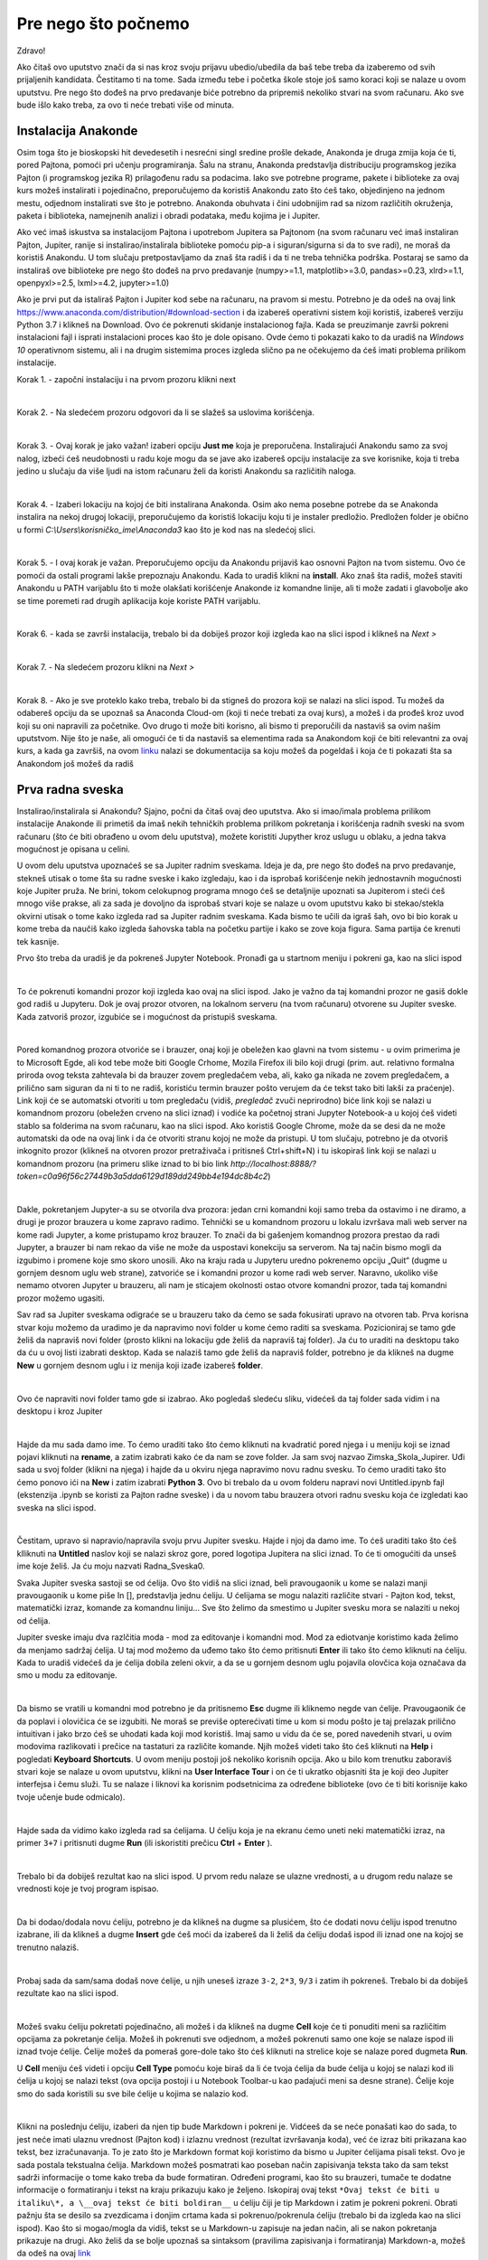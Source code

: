 =====================
Pre nego što počnemo
=====================

Zdravo!


Ako čitaš ovo uputstvo znači da si nas kroz svoju prijavu ubedio/ubedila da baš tebe treba da izaberemo od svih prijaljenih kandidata. Čestitamo ti na tome. Sada između tebe i početka škole stoje još samo koraci koji se nalaze u ovom uputstvu. Pre nego što dođeš na prvo predavanje biće potrebno da pripremiš nekoliko stvari na svom računaru. Ako sve bude išlo kako treba, za ovo ti neće trebati više od minuta.



Instalacija Anakonde
::::::::::::::::::::

Osim toga što je bioskopski hit devedesetih i nesrećni singl sredine prošle dekade, Anakonda je druga zmija koja će ti, pored Pajtona, pomoći pri učenju programiranja. Šalu na stranu, Anakonda predstavlja distribuciju programskog jezika Pajton (i programskog jezika R) prilagođenu radu sa podacima. Iako sve potrebne programe, pakete i biblioteke za ovaj kurs možeš instalirati i pojedinačno, preporučujemo da koristiš Anakondu zato što ćeš tako, objedinjeno na jednom mestu, odjednom instalirati sve što je potrebno. Anakonda obuhvata i čini udobnijim rad sa nizom različitih okruženja, paketa i biblioteka, namejnenih analizi i obradi podataka, među kojima je i Jupiter. 

Ako već imaš iskustva sa instalacijom Pajtona i upotrebom Jupitera sa Pajtonom (na svom računaru već imaš instaliran Pajton, Jupiter, ranije si instalirao/instalirala biblioteke pomoću pip-a i siguran/sigurna si da to sve radi), ne moraš da koristiš Anakondu. U tom slučaju pretpostavljamo da znaš šta radiš i da ti ne treba tehnička podrška. Postaraj se samo da instaliraš ove biblioteke pre nego što dođeš na prvo predavanje (numpy>=1.1, matplotlib>=3.0, pandas>=0.23, xlrd>=1.1, openpyxl>=2.5, lxml>=4.2, jupyter>=1.0)

Ako je prvi put da istaliraš Pajton i Jupiter kod sebe na računaru, na  pravom si mestu. Potrebno je da odeš na ovaj link https://www.anaconda.com/distribution/#download-section i da izabereš operativni sistem koji koristiš, izabereš verziju Python 3.7 i klikneš na Download. Ovo će pokrenuti skidanje instalacionog fajla. Kada se preuzimanje završi pokreni instalacioni fajl i isprati instalacioni proces kao što je dole opisano. Ovde ćemo ti pokazati kako to da uradiš na *Windows 10* operativnom sistemu, ali i na drugim sistemima proces izgleda slično pa ne očekujemo da ćeš imati problema prilikom instalacije. 

Korak 1. - započni instalaciju i na prvom prozoru klikni next

.. image:: ../_images/slika1.png
   :align: center

|
Korak 2. - Na sledećem prozoru odgovori da li se slažeš sa uslovima korišćenja. 

.. image:: ../_images/slika2.jpg
   :align: center

|
Korak 3. - Ovaj korak je jako važan! izaberi opciju **Just me** koja je preporučena. Instalirajući Anakondu samo za svoj nalog, izbeći ćeš neudobnosti u radu koje mogu da se jave ako izabereš opciju instalacije za sve korisnike, koja ti treba jedino u slučaju da više ljudi na istom računaru želi da koristi Anakondu sa različitih naloga. 

.. image:: ../_images/slika3.jpg
   :align: center

|
Korak 4. - Izaberi lokaciju na kojoj će biti instalirana Anakonda. Osim ako nema posebne potrebe da se Anakonda instalira na nekoj drugoj lokaciji, preporučujemo da koristiš lokaciju koju ti je instaler predložio. Predložen folder je obično u formi *C:\\Users\\korisničko_ime\\Anaconda3* kao što je kod nas na sledećoj slici. 

.. image:: ../_images/slika4.jpg
   :align: center

|
Korak 5. - I ovaj korak je važan. Preporučujemo opciju da Anakondu prijaviš kao osnovni Pajton na tvom sistemu. Ovo će pomoći da ostali programi lakše prepoznaju Anakondu. Kada to uradiš klikni na **install**. Ako znaš šta radiš, možeš staviti Anakondu u PATH varijablu što ti može olakšati korišćenje Anakonde iz komandne linije, ali ti može zadati i glavobolje ako se time poremeti rad drugih aplikacija koje koriste PATH varijablu.

.. image:: ../_images/slika5.jpg
   :align: center   

|
Korak 6. - kada se završi instalacija, trebalo bi da dobiješ prozor koji izgleda kao na slici ispod i klikneš na *Next >*

.. image:: ../_images/slika7.jpg
   :align: center  

|
Korak 7. - Na sledećem prozoru klikni na *Next >*

.. image:: ../_images/slika8.jpg
   :align: center  

|
Korak 8. - Ako je sve proteklo kako treba, trebalo bi da stigneš do prozora koji se nalazi na slici ispod. Tu možeš da odabereš opciju da se upoznaš sa Anaconda Cloud-om (koji ti neće trebati za ovaj kurs), a možeš i da prođeš kroz uvod koji su oni napravili za početnike. Ovo drugo ti može biti korisno, ali bismo ti preporučili da nastaviš sa ovim našim uputstvom. Nije što je naše, ali omogući će ti da nastaviš sa elementima rada sa Anakondom koji će biti relevantni za ovaj kurs, a kada ga završiš, na ovom  `linku <https://docs.anaconda.com/anaconda/user-guide/getting-started/>`_ nalazi se dokumentacija sa koju možeš da pogeldaš i koja će ti pokazati šta sa Anakondom još možeš da radiš

.. image:: ../_images/slika9.jpg
   :align: center  


Prva radna sveska
:::::::::::::::::

Instalirao/instalirala si Anakondu? Sjajno, počni da čitaš ovaj deo uputstva. Ako si imao/imala problema prilikom instalacije Anakonde ili primetiš da imaš nekih tehničkih problema prilikom pokretanja i korišćenja radnih sveski na svom računaru (što će biti obrađeno u ovom delu uputstva), možete koristiti Jupyther kroz uslugu u oblaku, a jedna takva mogućnost je opisana u celini.

U ovom delu uputstva upoznaćeš se sa Jupiter radnim sveskama. Ideja je da, pre nego što dođeš na prvo predavanje, stekneš utisak o tome šta su radne sveske i kako izgledaju, kao i da isprobaš korišćenje nekih jednostavnih mogućnosti koje Jupiter pruža. Ne brini, tokom celokupnog programa mnogo ćeš se detaljnije upoznati sa Jupiterom i steći ćeš mnogo više prakse, ali za sada je dovoljno da isprobaš stvari koje se nalaze u ovom uputstvu kako bi stekao/stekla okvirni utisak o tome kako izgleda rad sa Jupiter radnim sveskama. Kada bismo te učili da igraš šah, ovo bi bio korak u kome treba da naučiš kako izgleda šahovska tabla na početku partije i kako se zove koja figura. Sama partija će krenuti tek kasnije. 

Prvo što treba da uradiš je da pokreneš Jupyter Notebook. Pronađi ga u startnom meniju i pokreni ga, kao na slici ispod

.. image:: ../_images/slika10.jpg
   :align: center  

|
To će pokrenuti komandni prozor koji izgleda kao ovaj na slici ispod. Jako je važno da taj komandni prozor ne gasiš dokle god radiš u Jupyteru. Dok je ovaj prozor otvoren, na lokalnom serveru (na tvom računaru) otvorene su Jupiter sveske. Kada zatvoriš prozor, izgubiće se i mogućnost da pristupiš sveskama.

.. image:: ../_images/slika11.jpg
   :align: center 

|
Pored komandnog prozora otvoriće se i brauzer, onaj koji je obeležen kao glavni na tvom sistemu - u ovim primerima je to Microsoft Egde, ali kod tebe može biti Google Crhome, Mozila Firefox ili bilo koji drugi (prim. aut. relativno formalna priroda ovog teksta zahtevala bi da brauzer zovem pregledačem veba, ali, kako ga nikada ne zovem pregledačem, a prilično sam siguran da ni ti to ne radiš, koristiću termin brauzer pošto verujem da će tekst tako biti lakši za praćenje). Link koji će se automatski otvoriti u tom pregledaču (vidiš, `pregledač` zvuči neprirodno) biće link koji se nalazi u komandnom prozoru (obeležen crveno na slici iznad) i vodiće ka početnoj strani Jupyter Notebook-a u kojoj ćeš videti stablo sa folderima na svom računaru, kao na slici ispod. Ako koristiš Google Chrome, može da se desi da ne može automatski da ode na ovaj link i da će otvoriti stranu kojoj ne može da pristupi. U tom slučaju, potrebno je da otvoriš inkognito prozor (klikneš na otvoren prozor pretraživača i pritisneš Ctrl+shift+N) i tu iskopiraš link koji se nalazi u komandnom prozoru (na primeru slike iznad to bi bio link `http://localhost:8888/?token=c0a96f56c27449b3a5dda6129d189dd249bb4e194dc8b4c2`)

.. image:: ../_images/slika12.jpg
   :align: center 

|
Dakle, pokretanjem Jupyter-a su se otvorila dva prozora: jedan crni komandni koji samo treba da ostavimo i ne diramo, a drugi je prozor brauzera u kome zapravo radimo. Tehnički se u komandnom prozoru u lokalu izvršava mali web server na kome radi Jupyter, a kome pristupamo kroz brauzer. To znači da bi gašenjem komandnog prozora prestao da radi Jupyter, a brauzer bi nam rekao da više ne može da uspostavi konekciju sa serverom. Na taj način bismo mogli da izgubimo i promene koje smo skoro unosili.  Ako na kraju rada u Jupyteru uredno pokrenemo opciju „Quit“ (dugme u gornjem desnom uglu web strane), zatvoriće se i komandni prozor u kome radi web server.  Naravno, ukoliko više nemamo otvoren Jupyter u brauzeru, ali nam je sticajem okolnosti ostao otvore komandni prozor, tada taj komandni prozor možemo ugasiti.

Sav rad sa Jupiter sveskama odigraće se u brauzeru tako da ćemo se sada fokusirati upravo na otvoren tab. Prva korisna stvar koju možemo da uradimo je da napravimo novi folder u kome ćemo raditi sa sveskama. Pozicioniraj se tamo gde želiš da napraviš novi folder (prosto klikni na lokaciju gde želiš da napraviš taj folder). Ja ću to uraditi na desktopu tako da ću u ovoj listi izabrati desktop. Kada se nalaziš tamo gde želiš da napraviš folder, potrebno je da klikneš na dugme **New** u gornjem desnom uglu i iz menija koji izađe izabereš **folder**. 

.. image:: ../_images/slika13.jpg
   :align: center 

|
Ovo će napraviti novi folder tamo gde si izabrao. Ako pogledaš sledeću sliku, videćeš da taj folder sada vidim i na desktopu i kroz Jupiter

.. image:: ../_images/slika14.jpg
   :align: center 

|
Hajde da mu sada damo ime. To ćemo uraditi tako što ćemo kliknuti na kvadratić pored njega i u meniju koji se iznad pojavi kliknuti na **rename**, a zatim izabrati kako će da nam se zove folder. Ja sam svoj nazvao Zimska_Skola_Jupirer. Uđi sada u svoj folder (klikni na njega) i hajde da u okviru njega napravimo novu radnu svesku. To ćemo uraditi tako što ćemo ponovo ići na **New** i zatim izabrati **Python 3**. Ovo bi trebalo da u ovom folderu napravi novi Untitled.ipynb fajl (ekstenzija .ipynb se koristi za Pajton radne sveske) i da u novom tabu brauzera otvori radnu svesku koja će izgledati kao sveska na slici ispod.  

.. image:: ../_images/slika15.jpg
   :align: center 

|
Čestitam, upravo si napravio/napravila svoju prvu Jupiter svesku. Hajde i njoj da damo ime. To ćeš uraditi tako što ćeš klliknuti na **Untitled** naslov koji se nalazi skroz gore, pored logotipa Jupitera na slici iznad. To će ti omogućiti da unseš ime koje želiš. Ja ću moju nazvati Radna_Sveska0. 

Svaka Jupiter sveska sastoji se od ćelija. Ovo što vidiš na slici iznad, beli pravougaonik u kome se nalazi manji pravougaonik u kome piše In [], predstavlja jednu ćeliju. U ćelijama se mogu nalaziti različite stvari - Pajton kod, tekst, matematički izraz, komande za komandnu liniju... Sve što želimo da smestimo u Jupiter svesku mora se nalaziti u nekoj od ćelija.

Jupiter sveske imaju dva razlčitia moda - mod za editovanje i komandni mod. Mod za ediotvanje koristimo kada želimo da menjamo sadržaj ćelija. U taj mod možemo da uđemo tako što ćemo pritisnuti **Enter** ili tako što ćemo kliknuti na ćeliju. Kada to uradiš videćeš da je ćelija dobila zeleni okvir, a da se u gornjem desnom uglu pojavila olovčica koja označava da smo u modu za editovanje.   

.. image:: ../_images/slika16.jpg
   :align: center

|
Da bismo se vratili u komandni mod potrebno je da pritisnemo **Esc** dugme ili kliknemo negde van ćelije. Pravougaonik će da poplavi i olovičica će se izgubiti. Ne moraš se previše opterećivati time u kom si modu pošto je taj prelazak prilično intuitivan i jako brzo ćeš se uhodati kada koji mod koristiš. Imaj samo u vidu da će se, pored navedenih stvari, u ovim modovima razlikovati i prečice na tastaturi za različite komande. Njih možeš videti tako što ćeš kliknuti na **Help** i pogledati **Keyboard Shortcuts**. U ovom meniju postoji još nekoliko korisnih opcija. Ako u bilo kom trenutku zaboraviš stvari koje se nalaze u ovom uputstvu, klikni na **User Interface Tour** i on će ti ukratko objasniti šta je koji deo Jupiter interfejsa i čemu služi. Tu se nalaze i liknovi ka korisnim podsetnicima za određene biblioteke (ovo će ti biti korisnije kako tvoje učenje bude odmicalo). 

.. image:: ../_images/slika17.jpg
   :align: center

|

Hajde sada da vidimo kako izgleda rad sa ćelijama. U ćeliju koja je na ekranu ćemo uneti neki matematički izraz, na primer ``3+7`` i pritisnuti dugme **Run** (ili iskoristiti prečicu **Ctrl** + **Enter** ).

.. image:: ../_images/slika18.jpg
   :align: center

|
Trebalo bi da dobiješ rezultat kao na slici ispod. U prvom redu nalaze se ulazne vrednosti, a u drugom redu nalaze se vrednosti koje je tvoj program ispisao. 

.. image:: ../_images/slika19.jpg
   :align: center

|
Da bi dodao/dodala novu ćeliju, potrebno je da klikneš na dugme sa plusićem, što će dodati novu ćeliju ispod trenutno izabrane, ili da klikneš a dugme **Insert** gde ćeš moći da izabereš da li želiš da ćeliju dodaš ispod ili iznad one na kojoj se trenutno nalaziš. 

.. image:: ../_images/slika20.jpg
   :align: center

|
Probaj sada da sam/sama dodaš nove ćelije, u njih uneseš izraze ``3-2``, ``2*3``, ``9/3`` i zatim ih pokreneš. Trebalo bi da dobiješ rezultate kao na slici ispod. 

.. image:: ../_images/slika21.jpg
   :align: center

|
Možeš svaku ćeliju pokretati pojedinačno, ali možeš i da klikneš na dugme **Cell** koje će ti ponuditi meni sa različitim opcijama za pokretanje ćelija. Možeš ih pokrenuti sve odjednom, a možeš pokrenuti samo one koje se nalaze ispod ili iznad tvoje ćelije. Ćelije možeš da pomeraš gore-dole tako što ćeš kliknuti na strelice koje se nalaze pored dugmeta **Run**. 

U **Cell** meniju ćeš videti i opciju **Cell Type** pomoću koje biraš da li će tvoja ćelija da bude ćelija u kojoj se nalazi kod ili ćelija u kojoj se nalazi tekst (ova opcija postoji i u Notebook Toolbar-u kao padajući meni sa desne strane). Ćelije koje smo do sada koristili su sve bile ćelije u kojima se nalazio kod. 

.. image:: ../_images/slika22.jpg
   :align: center

|
Klikni na poslednju ćeliju, izaberi da njen tip bude Markdown i pokreni je. Vidćeeš da se neće ponašati kao do sada, to jest neće imati ulaznu vrednost (Pajton kod) i izlaznu vrednost (rezultat izvršavanja koda), već će izraz biti prikazana kao tekst, bez izračunavanja. To je zato što je Markdown format koji koristimo da bismo u Jupiter ćelijama pisali tekst. Ovo je sada postala tekstualna ćelija. Markdown možeš posmatrati kao poseban način zapisivanja teksta tako da sam tekst sadrži informacije o tome kako treba da bude formatiran. Određeni programi, kao što su brauzeri, tumače te dodatne informacije o formatiranju i tekst na kraju prikazuju kako je željeno. Iskopiraj ovaj tekst ``*Ovaj tekst će biti u italiku\*, a \__ovaj tekst će biti boldiran__`` u ćeliju čiji je tip Markdown i zatim je pokreni pokreni. Obrati pažnju šta se desilo sa zvezdicama i donjim crtama kada si pokrenuo/pokrenula ćeliju (trebalo bi da izgleda kao na slici ispod). Kao što si mogao/mogla da vidiš, tekst se u Markdown-u zapisuje na jedan način, ali se nakon pokretanja prikazuje na drugi. Ako želiš da se bolje upoznaš sa sintaksom (pravilima zapisivanja i formatiranja) Markdown-a, možeš da odeš na ovaj `link <https://help.github.com/en/github/writing-on-github/basic-writing-and-formatting-syntax>`_

Tekstualna polja su važna pre svega zato što nam dozvoljavaju da dokumenujemo ono što smo radili i da ga struktuiramo tako da, onome ko čita, iz naših komentara bude jasno šta smo hteli da izračunamo. Kod koji pišemo zato mora biti dobro dokumentovan u kom god programskom jeziku da radimo. Nama samima je, u trenutku pisanja, (uglavnom) jasno šta pokušavamo da uradimo, ali kada čitamo kod koji je neko drugi pisao, često ume da bude vrlo problematično rastumačiti čemu koji element služi, pogotovo ako kod nije bio dobro dokumentovan. Štaviše, neretko je i sopstveni kod nečitljiv kada mu se vratimo posle nekog vremena, a nismo dokumentovali ono što radimo. Jupiter, tako, ne samo da nam pruža mogućnost da izvršimo različita izračunavanja već da, koristeći kombinaciju tekstualnih polja i polja u kojima računamo, ispričamo priču o tome šta smo radili, priču koja će drugima biti jasna, korisna i koja će im omogućiti da i oni ponove naša izračunavanja. 

.. image:: ../_images/slika23.jpg
   :align: center

|
Verovatno si do sada primetio/primetila da u uglastim zagradama u ćelijama stoji neki broj. Taj broj predstavlja redosled izvršavanja ćelija. Za našu trenutnu svesku redosled izvršavanja je nebitan. Ćelije su nezavisne jedna od druge i možemo iz izvršavati pojedinačno, kojim god redosledom želimo, ali možemo zadatai i komandu **Run all** u meniju *Cell* i sve ćelije će biti izvršene, odozgo nadole (to je uobičajeni redosled izvršavanja, osim ako se izričito ne zada drugačiji redosled). Međutim, često ćeš se susretati sa primerima gde je redosled izvršavanja važan.

Hajde da dodamo još nekoliko ćelija u kojima ćemo ovog puta iskoristiti nešto što se zovu varijable. U ovom trenutku nema potrebe da se baviš time šta su tačno varijable, ali možeš da ih posmatraš kao kutije u kojima se čuvaju vrednosti i koje pomažu uopštavanju tog koda. Da bismo izračunali zbir brojeva 2 i 3, uvek možemo da napišemo kod ``2+3`` koji će nam uvek davati tačan rezultat pošto Pajton i Jupiter, kao što si do sada video, možemo koristiti kao najobičniji kalkulator, ali, kada bismo želeli da naš kod ne izračunava samo zbir brojeva 2 i 3 već da može da izračuna zbir bilo koja 2 broja, pisali bismo ga u opštijoj formi, koristeći varijable 
::
    a=2
    b=3
    zbir=a+b
    zbir

U kodu koji se nalazi iznad, možemo uvek promeniti vrednosti varijablama ``a`` i ``b``, ali naš program će i dalje ispisivati njihov zbir. Kada bismo umesto 2 broja imali 50 brojeva i hteli da promenimo jedan od njih, ne bismo morali da ponovo ispisujemo ceo izraz u kome sabiramo pedeset brojeva, već bismo promenili samo onaj koji želimo i ponovo pokrenuli program. Hajde da probamo da ovo primenimo na Jupiter radnu svesku. U četiri nove ćelije napisaću po jednu liniju gornjeg programa. Naša sveska će sada izgledati ovako (još uvek nisam pokrenuo ni jednu od novih ćelija)

.. image:: ../_images/slika24.jpg
   :align: center

|
Hajde sada da pokrenemo ove ćelije odozgo na dole, jednu po jednu i vidimo šta će da se desi. Prvo je varijabli ``a`` dodeljena vrednost 2 (operacija 4), zatim je varijabli ``b`` dodeljena vrednost 3 (operacija 5). Zatim je u operaciji šest varijabli ``zbir`` dodeljena vrednost ``a+b`` i na kraju, u operaciji 7, vraćena je vrednost varijable ``zbir``. 

.. image:: ../_images/slika25.jpg
   :align: center

|
Hajde sada da ispod varijable ``zbir`` dodamo još jednu ćeliju u kojoj ćemo vrednost ``a`` promeniti u 10, pokrenemo je i da nakon toga ponovo pokrenemo ćeliju koja vraća vrednost varijable ``zbir``. Videćeš da se zbir i dalje nije promenio iako smo promenili vrednost varijable ``a``. Razlog tome je što je redosled izvršavanja takav da smo prvo dobili vrednost varijable ``zbir`` (operacija 6), a tek onda promenili vrednost varijable ``a`` (operacija 8). Nakon toga smo ponovo pokrenuli ćeliju koja nam je vratila nepromenjenu vrednost varijable ``zbir`` (operacija 9). Da bismo dobili novu vrednost varijable ``zbir``, potrebno je da ponovo izvršimo ćeliju u kojoj se ova varijabla izračunava i da zatim ponovo pokrenemo ćeliju koja vraća njenu vrednost.  

Kao što smo videli na ovom primeru, redosled izvršavanja ćelija je važan. Iako se neka ćelija fizički nalazi ispod neke druge ćelije, to ne znači da će rezultat njenog izvršavanja doći nakon ćelije koja je iznad nje. Ćelije se mogu izvršavati više puta i važno je da stalno imamo u vidu koje će biti vrednosti i redosled izvršavanja koda u našim ćelijama. 

Ovo nas dovodi i do korišćenja Kernela. Kernel u računarstvu ima više značenja, ali u ovom kontekstu ga treba posmatrati kao deo Jupitera u kome se izvršava Pajton kod. Kernel pamti koje su vrednosti varijabli, izračunava izraze i slično...  Kada klikneš na dugme Kernel koje se nalazi u gornjem meniju, ponudi ti se niz korisnih naredbi za Kernel. Hajde sada da probamo da restartujemo Kernel tako što ćemo kliknuti na dugme **Restart**. Izaći će ti poruka koja će te pitati da li sigurno želiš da restartuješ Kernel. Klikni na **Restart** i probaj ponovo da pokreneš ćeliju koja vraća vrednost varijable ``zbir``.

.. image:: ../_images/slika26.jpg
   :align: center

|
Desiće se dve stvari. Prvo, ova ćelija će biti obeležana sa 1 zato što je redosled izvršvanja krenuo od početka i drugo, sistem će prijaviti grešku. Kako smo restartovali Kernel, on sada ne zna šta se nalazi u kojoj ćeliji dok ih ne izvršimo i, zbog toga, ne može da zna ni šta treba da odštampa. Ako pokušamo da pokrenemo ćeliju u kojoj definišemo varijablu ``zbir``, dobićemo istu grešku, pošto sistem ne zna šta su ``a`` i ``b``. Da bismo otklonili ove greške, potrebno je da prvo pokrenemo ćelije u kojima definišemo ``a`` i ``b``, a zatim ponovo pokrenemo ćelije u kojima je definisana varijabla ``zbir`` i ćeliju koja vraća njenu vrednost.

Jupiter nam nudi nekoliko opcija za rad sa Kernelom. Možemo ga restartovati, što smo sada uradili, ali možemo ga restartovati i obrisati sve izlazne vrednosti koje smo imali u prethodnom stanju. Ovo može biti korisno kada ne želimo da nas nakon restartovanja zbunjuju izlazne vrednosti koje su tu ostale pre restarta. Takođe, možemo restartovati Kernel i izvršiti sve ćelije ponovo, što praktično ponavlja celo izračunavanje od početka redom. Ako nekom treba da pošaljemo svesku, pre slana obično izvršimo ovu opciju. Na kraju, videćeš i opciju **Interrupt** koja se nalazi na vrhu. Često će se dešavati da se tvoj kod ne izvrši odmah, već da izvršavanje traje neko vreme, pogotovo kada radiš sa jako velikim brojem podataka. Ova opcija ti nudi mogućnost da prekineš izvršavanje koda u svakom trenutku. Da bi video koji Kernel koristiš (pored Pajton kernela koji mi koristimo, možeš koristiti i kernele za različite programske jezike, na primer R ili Ruby) dovoljno je da pogledaš u gornji desni ugao i tu ćeš videti o kom se kernelu radi i da li on trenutno izvršava neke naredbe (kružić će biti popunjen) ili ne (kružić će biti prazan)

Na kraju rada, ne zaboravi da klikneš na **Save** dugme (disketica u gornjem levom uglu) kako bi promene koje si uneo bile zapamćene. Naravno, možeš pristisnuti i **Ctrl** + **S** što će takođe zapamtiti file. 

Ako te ovo što smo sada uradili nije impresioniralo, ne brini, ta reakcija je sasvim u redu. Seti se, zadatak nam nije bio da naučimo kako da igramo šah nego da postavimo figure na tablu. Zanimljivije, komplikovanije i korisnije stvari tek slede. 

Distribucija materijala na kursu
--------------------------------

Sada smo završili rad u ovoj radnoj svesci i uradićemo još jednu stvar pre nego što završimo ovo uputstvo. U tvoj folder ubacićemo još jednu radnu svesku koju ćemo preuzeti sa našeg sa našeg Github repozitorijuma. U ovom trenutku ne moraš se baviti time šta je Github i kako se koristi, dovoljno je da isprobaš da u svoj folder ubaciš i radnu svesku koju si ovako preuzeo/preuzela, pošto ćemo ti tokom Škole tako distribuirati materijale. Klikni na ovaj link https://github.com/Petlja/ZSkola2020Modul0/archive/master.zip i to bi trebalo da pokrene preuzimanje .zip fajla. Taj fajl otvori i njegov sadržaj (folder koji se zove ZSkola2020Modul0-master) iskopiraj u folder koji smo napravili na početku ove sekcije uputstva (kod mene je to folder Zimska_Skola_Jupiter na Desktopu). Kada si to uradio/uradila, trebalo bi da u folderu koji je otvoren u jednom od tabova brauzera (ako nisi isključio/isključila ni jedan tab i dalje će biti tu, ako jesi ponovo možeš da odeš u onaj crni prozor i iskopiraš link) vidiš ovaj folder. Uđi u njega i otvori radnu svesku koja se u njemu nalazi.

Ako si koristio/koristila Azuer Notebooks servis, pogledaj u trećem delu uputstva kako da uvezeš Github repozitorijum. 

Kada to završiš, gotovo je sa tvojom pripremom za Školu. Ako je ostalo nešto nerešeno i/ili imaš pitanja koja nisu pokrivena ovim uputstvom, piši na lazar.bojicic@petlja.org 

Korišćenje radnih sveski pomoću servisa Azure Notebooks
:::::::::::::::::::::::::::::::::::::::::::::::::::::::

Ovaj deo uputstva preporučujemo da ispratiš samo ako nisi uspeo/uspela da instaliraš Anakondu i koristiš sveske na način na koji opisano u prethodnoj sekciji uputstva. Pokušao/pokušala si a insaliraš i nije radilo, probao/probala si nekoliko puta ponoo i nije radilo, pretražio/pretražila si Google sa pitanjima zašto ti nešto ne možeš da instaliraš Anakondu ili pokreneš radne sveske na svom računaru? Ne brini, sveske ćeš moći da pokreneš u brauzeru i putem interneta i servisa Azure Notebooks. Gotovo da neće biti razlike pri korišćenju sveski.

Idi na ovaj `link <https://notebooks.azure.com/>`_ i klikni **Sing in** u gornjem desnom uglu. Ovo će te odvesti na stranu gde ćeš morati da napraviš svoj Microsoft nalog. Napravi nalog i uloguj se. Otvoriće ti se prozor kao ovaj na slici ispod. likni na **New Project** i to će  započeti novi projekat na tvom nalogu. 

.. image:: ../_images/slika27.jpg
   :align: center
|
Nakon toga, otvoriće ti se prozor na kome je potrebno da daš ime svom projektu i podesiš neke parametre. Ja sam ih popunio ovako. Kada završiš imenovanje klikkni na **Create**

.. image:: ../_images/slika28.jpg
   :align: center
|
Kada to uradiš, otvoriće ti se prozor tvog novog projekta. U gornjem desnom uglu klikni na **New** i izaberi Notebook, a zatim svesci daj ime i  izaberi Python 3.6. Klikni na novu radnu svesku koju si napravio/napravila i to će otvoriti novi tab u kome će se otvoriti radna sveska. Dalje  možeš sve da radiš kao što je opisano u prethodnoj sekciji ovog uputstva. 

.. image:: ../_images/slika29.jpg
   :align: center
|
Kada završiš sa radom i zapamtiš svoju radnu svesku, svaki put ćeš moći da je nađeš i otvoriš u okviru svog profila.

Važno je i da naučiš kako da uvezeš radne sveske sa Github-a, pošto ćemo ti tako dostavljati materijal sa kursa. Na strani My projects, u okviru Azure Notebooks (link ka toj strani biće notebooks.azure.com/tvoje_korisničko_ime/projects) moći ćeš da gore desno klikneš na Upload Github Repo. Otvoriće ti se prozor u kome će biti važno da u gornje polje uneseš link ka našem repozitorijumu. Link ćeš dobiti od nas i uvek će biti u ovom formatu github.com/Petlja/Imerepozitorijuma. repo koji sada treba da uvezeš nalazi se na ovom linku https://github.com/Petlja/ZSkola2020Modul0 a od tebe se očekuje da iskoristiš deo Petlja/ZSkola2020Modul0 kao što je prikazano na slici ispod. Klikni na *Import* i to će u okviru tvojih projekata otvoriti naš repozitorijum u kome se nalaze potrebne radne sveske. 

.. image:: ../_images/slika30.jpg
   :align: center
|
Zatim klikni na fajl Test Sveska i to bi trebalo da otvori nov tab sa ovom sveskom. Tokom škole ćeš od nas dobijati materijale u ovom obliku i biće potrebno da na ovaj način uvoziš Github repozitorijume na svoj nalog. 
